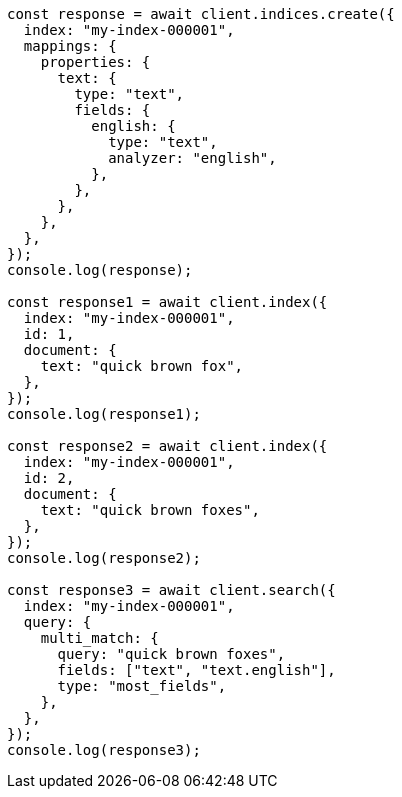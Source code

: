 // This file is autogenerated, DO NOT EDIT
// Use `node scripts/generate-docs-examples.js` to generate the docs examples

[source, js]
----
const response = await client.indices.create({
  index: "my-index-000001",
  mappings: {
    properties: {
      text: {
        type: "text",
        fields: {
          english: {
            type: "text",
            analyzer: "english",
          },
        },
      },
    },
  },
});
console.log(response);

const response1 = await client.index({
  index: "my-index-000001",
  id: 1,
  document: {
    text: "quick brown fox",
  },
});
console.log(response1);

const response2 = await client.index({
  index: "my-index-000001",
  id: 2,
  document: {
    text: "quick brown foxes",
  },
});
console.log(response2);

const response3 = await client.search({
  index: "my-index-000001",
  query: {
    multi_match: {
      query: "quick brown foxes",
      fields: ["text", "text.english"],
      type: "most_fields",
    },
  },
});
console.log(response3);
----
